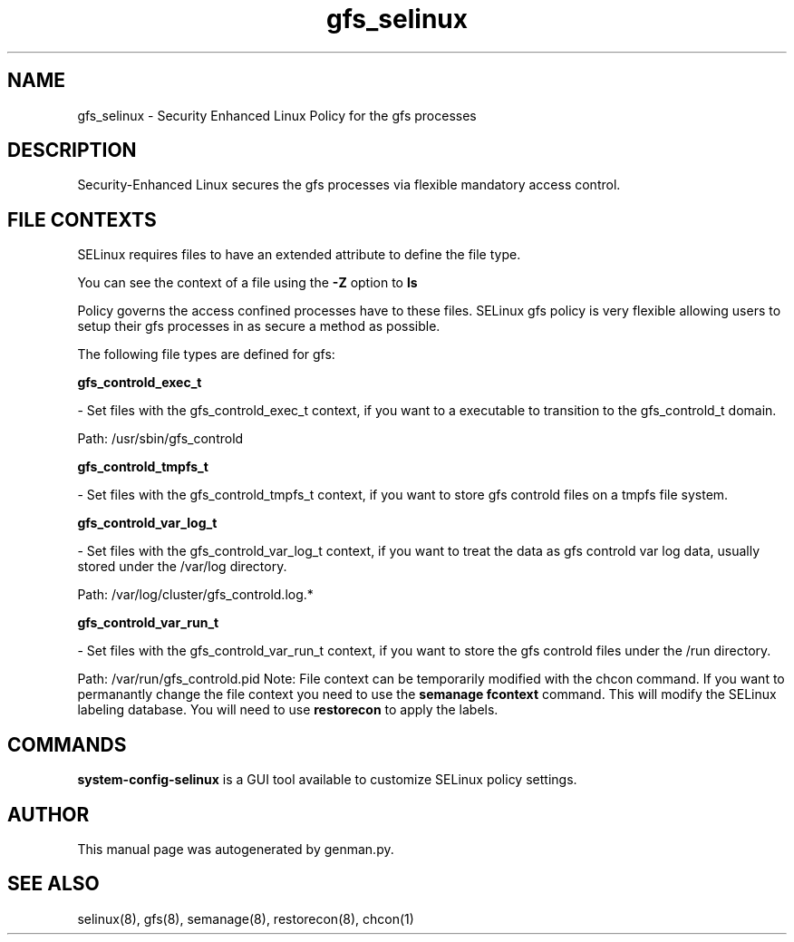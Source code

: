 .TH  "gfs_selinux"  "8"  "gfs" "dwalsh@redhat.com" "gfs SELinux Policy documentation"
.SH "NAME"
gfs_selinux \- Security Enhanced Linux Policy for the gfs processes
.SH "DESCRIPTION"

Security-Enhanced Linux secures the gfs processes via flexible mandatory access
control.  
.SH FILE CONTEXTS
SELinux requires files to have an extended attribute to define the file type. 
.PP
You can see the context of a file using the \fB\-Z\fP option to \fBls\bP
.PP
Policy governs the access confined processes have to these files. 
SELinux gfs policy is very flexible allowing users to setup their gfs processes in as secure a method as possible.
.PP 
The following file types are defined for gfs:


.EX
.B gfs_controld_exec_t 
.EE

- Set files with the gfs_controld_exec_t context, if you want to a executable to transition to the gfs_controld_t domain.

.br
Path: 
/usr/sbin/gfs_controld

.EX
.B gfs_controld_tmpfs_t 
.EE

- Set files with the gfs_controld_tmpfs_t context, if you want to store gfs controld files on a tmpfs file system.


.EX
.B gfs_controld_var_log_t 
.EE

- Set files with the gfs_controld_var_log_t context, if you want to treat the data as gfs controld var log data, usually stored under the /var/log directory.

.br
Path: 
/var/log/cluster/gfs_controld\.log.*

.EX
.B gfs_controld_var_run_t 
.EE

- Set files with the gfs_controld_var_run_t context, if you want to store the gfs controld files under the /run directory.

.br
Path: 
/var/run/gfs_controld\.pid
Note: File context can be temporarily modified with the chcon command.  If you want to permanantly change the file context you need to use the 
.B semanage fcontext 
command.  This will modify the SELinux labeling database.  You will need to use
.B restorecon
to apply the labels.

.SH "COMMANDS"

.PP
.B system-config-selinux 
is a GUI tool available to customize SELinux policy settings.

.SH AUTHOR	
This manual page was autogenerated by genman.py.

.SH "SEE ALSO"
selinux(8), gfs(8), semanage(8), restorecon(8), chcon(1)
